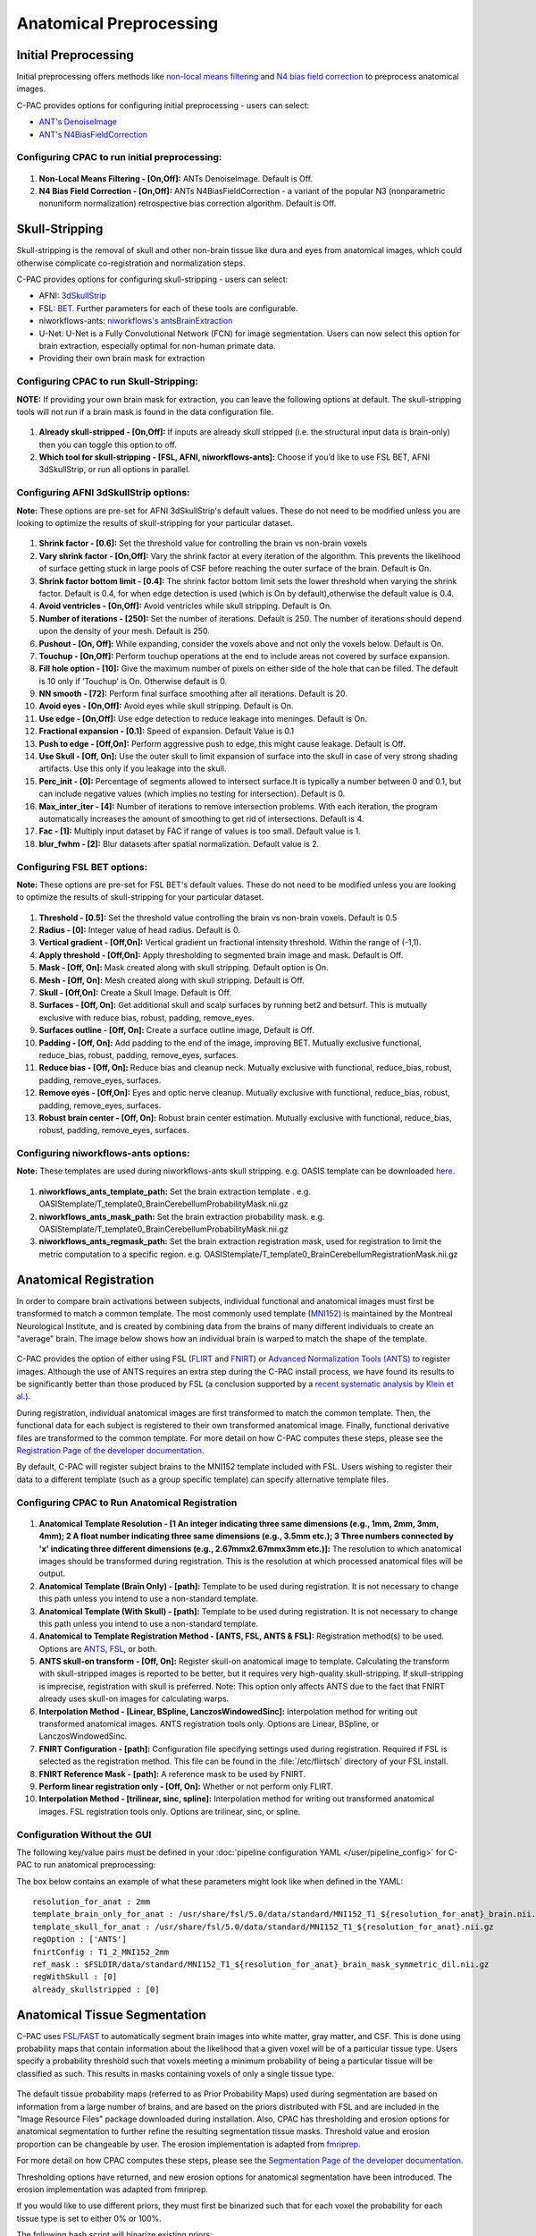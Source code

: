 ﻿Anatomical Preprocessing
------------------------

.. raw:: html

    <div class="flowchart-container"><object data="_static/flowcharts/anatomical.svg" type="image/svg+xml"></object></div>

Initial Preprocessing
^^^^^^^^^^^^^^^^^^^^^

Initial preprocessing offers methods like `non-local means filtering <https://www.iro.umontreal.ca/~mignotte/IFT6150/Articles/Buades-NonLocal.pdf>`_ and `N4 bias field correction <https://www.ncbi.nlm.nih.gov/pmc/articles/PMC3071855/>`_ to preprocess anatomical images.

C-PAC provides options for configuring initial preprocessing - users can select:

* `ANT's DenoiseImage <https://manpages.debian.org/experimental/ants/DenoiseImage.1.en.html>`_
* `ANT's N4BiasFieldCorrection <http://manpages.ubuntu.com/manpages/trusty/man1/N4BiasFieldCorrection.1.html>`_


Configuring CPAC to run initial preprocessing:
""""""""""""""""""""""""""""""""""""""""""""""

.. figure:: /_images/anat_init_options.png

#. **Non-Local Means Filtering - [On,Off]:** ANTs DenoiseImage. Default is Off.

#. **N4 Bias Field Correction - [On,Off]:** ANTs N4BiasFieldCorrection - a variant of the popular N3 (nonparametric nonuniform normalization) retrospective bias correction algorithm. Default is Off.


Skull-Stripping
^^^^^^^^^^^^^^^
Skull-stripping is the removal of skull and other non-brain tissue like dura and eyes from anatomical images, which could otherwise complicate co-registration and normalization steps.

C-PAC provides options for configuring skull-stripping - users can select:

* AFNI: `3dSkullStrip <https://afni.nimh.nih.gov/pub/dist/doc/program_help/3dSkullStrip.html>`_
* FSL: `BET <https://fsl.fmrib.ox.ac.uk/fsl/fslwiki/BET/UserGuide>`_. Further parameters for each of these tools are configurable.
* niworkflows-ants: `niworkflows's antsBrainExtraction <https://github.com/poldracklab/niworkflows/blob/master/niworkflows/anat/ants.py>`_
* U-Net: U-Net is a Fully Convolutional Network (FCN) for image segmentation. Users can now select this option for brain extraction, especially optimal for non-human primate data.
* Providing their own brain mask for extraction

Configuring CPAC to run Skull-Stripping:
""""""""""""""""""""""""""""""""""""""""

**NOTE:** If providing your own brain mask for extraction, you can leave the following options at default. The skull-stripping tools will not run if a brain mask is found in the data configuration file.

.. figure:: /_images/skullstrip_gui.png

#. **Already skull-stripped - [On,Off]:** If inputs are already skull stripped (i.e. the structural input data is brain-only) then you can toggle this option to off.

#. **Which tool for skull-stripping - [FSL, AFNI, niworkflows-ants]:** Choose if you’d like to use FSL BET, AFNI 3dSkullStrip, or run all options in parallel.

Configuring AFNI 3dSkullStrip options:
""""""""""""""""""""""""""""""""""""""
**Note:** These options are pre-set for AFNI 3dSkullStrip's default values. These do not need to be modified unless you are looking to optimize the results of skull-stripping for your particular dataset.

.. figure:: /_images/afni_gui.png

#. **Shrink factor - [0.6]:** Set the threshold value for controlling the brain vs non-brain voxels

#. **Vary shrink factor - [On,Off]:** Vary the shrink factor at every iteration of the algorithm. This prevents the likelihood of surface getting stuck in large pools of CSF before reaching the outer surface of the brain. Default is On.

#. **Shrink factor bottom limit - [0.4]:** The shrink factor bottom limit sets the lower threshold when varying the shrink factor. Default is 0.4, for when edge detection is used (which is On by default),otherwise the default value is 0.4.

#. **Avoid ventricles - [On,Off]:** Avoid ventricles while skull stripping. Default is On.

#. **Number of iterations - [250]:** Set the number of iterations. Default is 250. The number of iterations should depend upon the density of your mesh. Default is 250.

#. **Pushout - [On, Off]:** While expanding, consider the voxels above and not only the voxels below. Default is On.

#. **Touchup - [On,Off]:** Perform touchup operations at the end to include areas not covered by surface expansion.

#. **Fill hole option - [10]:** Give the maximum number of pixels on either side of the hole that can be filled. The default is 10 only if ’Touchup’ is On. Otherwise default is 0.

#. **NN smooth - [72]:** Perform final surface smoothing after all iterations. Default is 20.

#. **Avoid eyes - [On,Off]:** Avoid eyes while skull stripping. Default is On.

#. **Use edge - [On,Off]:** Use edge detection to reduce leakage into meninges. Default is On.

#. **Fractional expansion - [0.1]:** Speed of expansion. Default Value is 0.1

#. **Push to edge - [Off,On]:** Perform aggressive push to edge, this might cause leakage. Default is Off.

#. **Use Skull - [Off, On]:** Use the outer skull to limit expansion of surface into the skull in case of very strong shading artifacts. Use this only if you leakage into the skull.

#. **Perc_init - [0]:** Percentage of segments allowed to intersect surface.It is typically a number between 0 and 0.1, but can include negative values (which implies no testing for intersection). Default is 0.

#. **Max_inter_iter - [4]:** Number of iterations to remove intersection problems. With each iteration, the program automatically increases the amount of smoothing to get rid of intersections. Default is 4.

#. **Fac - [1]:** Multiply input dataset by FAC if range of values is too small. Default value is 1.

#. **blur_fwhm - [2]:** Blur datasets after spatial normalization. Default value is 2.

Configuring FSL BET options:
""""""""""""""""""""""""""""
**Note:** These options are pre-set for FSL BET's default values. These do not need to be modified unless you are looking to optimize the results of skull-stripping for your particular dataset.

.. figure:: /_images/bet_gui.png

#. **Threshold - [0.5]:** Set the threshold value controlling the brain vs non-brain voxels. Default is 0.5

#. **Radius - [0]:** Integer value of head radius. Default is 0.

#. **Vertical gradient - [Off,On]:** Vertical gradient un fractional intensity threshold. Within the range of (-1,1).

#. **Apply threshold - [Off,On]:** Apply thresholding to segmented brain image and mask. Default is Off.

#. **Mask - [Off, On]:** Mask created along with skull stripping. Default option is On.

#. **Mesh - [Off, On]:** Mesh created along with skull stripping. Default is Off.

#. **Skull - [Off,On]:** Create a Skull Image. Default is Off.

#. **Surfaces - [Off, On]:** Get additional skull and scalp surfaces by running bet2 and betsurf. This is mutually exclusive with reduce bias, robust, padding, remove_eyes.

#. **Surfaces outline - [Off, On]:** Create a surface outline image, Default is Off.

#. **Padding - [Off, On]:** Add padding to the end of the image, improving BET. Mutually exclusive functional, reduce_bias, robust, padding, remove_eyes, surfaces.

#. **Reduce bias - [Off, On]:** Reduce bias and cleanup neck. Mutually exclusive with functional, reduce_bias, robust, padding, remove_eyes, surfaces.

#. **Remove eyes - [Off,On]:** Eyes and optic nerve cleanup. Mutually exclusive with functional, reduce_bias, robust, padding, remove_eyes, surfaces.

#. **Robust brain center - [Off, On]:** Robust brain center estimation. Mutually exclusive with functional, reduce_bias, robust, padding, remove_eyes, surfaces.

Configuring niworkflows-ants options:
"""""""""""""""""""""""""""""""""""""
**Note:** These templates are used during niworkflows-ants skull stripping. e.g. OASIS template can be downloaded `here <https://s3-eu-west-1.amazonaws.com/pfigshare-u-files/3133832/Oasis.zip>`_.

.. figure:: /_images/niworkflows-ants_gui.png

#. **niworkflows_ants_template_path:** Set the brain extraction template . e.g. OASIStemplate/T_template0_BrainCerebellumProbabilityMask.nii.gz

#. **niworkflows_ants_mask_path:** Set the brain extraction probability mask. e.g. OASIStemplate/T_template0_BrainCerebellumProbabilityMask.nii.gz

#. **niworkflows_ants_regmask_path:** Set the brain extraction registration mask, used for registration to limit the metric computation to a specific region. e.g. OASIStemplate/T_template0_BrainCerebellumRegistrationMask.nii.gz


Anatomical Registration
^^^^^^^^^^^^^^^^^^^^^^^
In order to compare brain activations between subjects, individual functional and anatomical images must first be transformed to match a common template. The most commonly used template (`MNI152 <http://www.bic.mni.mcgill.ca/ServicesAtlases/ICBM152NLin2009>`_) is maintained by the Montreal Neurological Institute, and is created by combining data from the brains of many different individuals to create an "average" brain. The image below shows how an individual brain is warped to match the shape of the template.

.. figure:: /_images/registration.png

C-PAC provides the option of either using FSL (`FLIRT <http://fsl.fmrib.ox.ac.uk/fsl/fslwiki/FLIRT>`_ and `FNIRT <http://fsl.fmrib.ox.ac.uk/fsl/fslwiki/FNIRT>`_) or `Advanced Normalization Tools (ANTS) <http://stnava.github.io/ANTs/>`_ to register images. Although the use of ANTS requires an extra step during the C-PAC install process, we have found its results to be significantly better than those produced by FSL (a conclusion supported by a `recent systematic analysis by Klein et al. <https://www.ncbi.nlm.nih.gov/pubmed/20123029>`_).

During registration, individual anatomical images are first transformed to match the common template. Then, the functional data for each subject is registered to their own transformed anatomical image. Finally, functional derivative files are transformed to the common template. For more detail on how C-PAC computes these steps, please see the `Registration Page of the developer documentation <http://fcp-indi.github.io/docs/developer/workflows/registration.html>`_.

By default, C-PAC will register subject brains to the MNI152 template included with FSL. Users wishing to register their data to a different template (such as a group specific template) can specify alternative template files.

Configuring CPAC to Run Anatomical Registration
"""""""""""""""""""""""""""""""""""""""""""""""
.. figure:: /_images/anat_reg_gui.png

#. **Anatomical Template Resolution - [1 An integer indicating three same dimensions (e.g., 1mm, 2mm, 3mm, 4mm); 2 A float number indicating three same dimensions (e.g., 3.5mm etc.); 3 Three numbers connected by 'x' indicating three different dimensions (e.g., 2.67mmx2.67mmx3mm etc.)]:** The resolution to which anatomical images should be transformed during registration. This is the resolution at which processed anatomical files will be output.

#. **Anatomical Template (Brain Only) - [path]:** Template to be used during registration. It is not necessary to change this path unless you intend to use a non-standard template.

#. **Anatomical Template (With Skull) - [path]:** Template to be used during registration. It is not necessary to change this path unless you intend to use a non-standard template.

#. **Anatomical to Template Registration Method - [ANTS, FSL, ANTS & FSL]:** Registration method(s) to be used. Options are `ANTS <http://stnava.github.io/ANTs/>`_, `FSL <http://fsl.fmrib.ox.ac.uk/fslcourse/lectures/practicals/reg/>`_, or both.

#. **ANTS skull-on transform - [Off, On]:** Register skull-on anatomical image to template. Calculating the transform with skull-stripped images is reported to be better, but it requires very high-quality skull-stripping. If skull-stripping is imprecise, registration with skull is preferred. Note: This option only affects ANTS due to the fact that FNIRT already uses skull-on images for calculating warps.

#. **Interpolation Method - [Linear, BSpline, LanczosWindowedSinc]:** Interpolation method for writing out transformed anatomical images. ANTS registration tools only. Options are Linear, BSpline, or LanczosWindowedSinc.

#. **FNIRT Configuration - [path]:** Configuration file specifying settings used during registration. Required if FSL is selected as the registration method. This file can be found in the :file:`/etc/flirtsch` directory of your FSL install.

#. **FNIRT Reference Mask - [path]:** A reference mask to be used by FNIRT.

#. **Perform linear registration only - [Off, On]:** Whether or not perform only FLIRT.

#. **Interpolation Method - [trilinear, sinc, spline]:** Interpolation method for writing out transformed anatomical images. FSL registration tools only. Options are trilinear, sinc, or spline.

Configuration Without the GUI
"""""""""""""""""""""""""""""

The following key/value pairs must be defined in your :doc:`pipeline configuration YAML </user/pipeline_config>` for C-PAC to run anatomical preprocessing:

.. csv-table::
    :header: "Key","Description","Potential Values"
    :widths: 5,30,15
    :file: _static/params/anat_config.csv

The box below contains an example of what these parameters might look like when defined in the YAML::

    resolution_for_anat : 2mm
    template_brain_only_for_anat : /usr/share/fsl/5.0/data/standard/MNI152_T1_${resolution_for_anat}_brain.nii.gz
    template_skull_for_anat : /usr/share/fsl/5.0/data/standard/MNI152_T1_${resolution_for_anat}.nii.gz
    regOption : ['ANTS']
    fnirtConfig : T1_2_MNI152_2mm
    ref_mask : $FSLDIR/data/standard/MNI152_T1_${resolution_for_anat}_brain_mask_symmetric_dil.nii.gz
    regWithSkull : [0]
    already_skullstripped : [0]

Anatomical Tissue Segmentation
^^^^^^^^^^^^^^^^^^^^^^^^^^^^^^

.. raw:: html

    <div class="flowchart-container"><object data="_static/flowcharts/segmentation.svg" type="image/svg+xml"></object></div>

C-PAC uses `FSL/FAST <http://fsl.fmrib.ox.ac.uk/fsl/fslwiki/FAST>`_ to automatically segment brain images into white matter, gray matter, and CSF. This is done using probability maps that contain information about the likelihood that a given voxel will be of a particular tissue type. Users specify a probability threshold such that voxels meeting a minimum probability of being a particular tissue will be classified as such. This results in masks containing voxels of only a single tissue type.

.. figure:: /_images/segmentation.png

The default tissue probability maps (referred to as Prior Probability Maps) used during segmentation are based on information from a large number of brains, and are based on the priors distributed with FSL and are included in the "Image Resource Files" package downloaded during installation. Also, CPAC has thresholding and erosion options for anatomical segmentation to further refine the resulting segmentation tissue masks. Threshold value and erosion proportion can be changeable by user. The erosion implementation is adapted from `fmriprep <https://fmriprep.readthedocs.io/en/stable/>`_.

For more detail on how CPAC computes these steps, please see the `Segmentation Page of the developer documentation <http://fcp-indi.github.io/docs/developer/workflows/seg_preproc.html>`_.

Thresholding options have returned, and new erosion options for anatomical segmentation have been introduced. The erosion implementation was adapted from fmriprep.

If you would like to use different priors, they must first be binarized such that for each voxel the probability for each tissue type is set to either 0% or 100%.

The following bash script will binarize existing priors::

    # Define what kind of priors to generate (gray, white, or csf)
    tissue=gray

    # Define threshold to use when binarizing data
    threshold=0.5

    # Copy existing priors (in this example, from FSL)
    3dcopy $FSL_DIR/data/standard/tissuepriors/avg152T1_${tissue}.hdr avg152T1_${tissue}.nii.gz

    # Binarize image using threshold set above
    fslmaths avg152T1_${tissue}.nii.gz -thr $threshold -bin avg152T1_${tissue}_2mm_bin

In addition, C-PAC offers template-based segmentation options that facilitate nonhuman data processing. Optimal for use with functional-only pipelines commonly used for rodent data, users can now employ a template-based tissue segmentation approach that applies inverse registration transforms to template-space tissue priors.

Configuring CPAC to Run Anatomical Tissue Segmentation
""""""""""""""""""""""""""""""""""""""""""""""""""""""

.. figure:: /_images/seg_gui_1.png

#. **Tissue Segmentation - [On, Off]:** Automatically segment anatomical images into white matter, gray matter, and CSF based on prior probability maps.

#. **Use Priors - [On, Off]:** Whether or not to use template-space tissue priors to refine the binary tissue masks generated by segmentation.

#. **White Matter Prior Probability Map - [path]:** Full path to a binarized White Matter prior probability map. It is not necessary to change this path unless you intend to use non-standard priors.

#. **Gray Matter Prior Probability Map - [path]:** Full path to a binarized Gray Matter prior probability map. It is not necessary to change this path unless you intend to use non-standard priors.

#. **CSF Prior Probability Map - [path]:** Full path to a binarized CSF prior probability map. It is not necessary to change this path unless you intend to use non-standard priors.

#. **FSL-FAST Thresholding - [On, Off]]:** Use FSL-FAST generated binary masks to generate the resulting segmentation tissue masks.

#. **Customized Thresholding - [On,Off]]:** Set the threshold value for tissue probability maps to generate the resulting segmentation tissue masks.

#. **White Matter Threshold Value - [float]:** Set the threshold value for refining the resulting White Matter segmentation tissue mask, if choose Customized Thresholding. The default value is 0.95.

#. **Gray Matter Threshold Value - [float]:** Set the threshold value for refining the resulting Gray Matter segmentation tissue mask, if choose Customized Thresholding. The default value is 0.95.

#. **CSF Threshold Value - [float]:** Set the threshold value for refining the resulting CSF segmentation tissue mask, if choose Customized Thresholding. The default value is 0.95.

#. **Erosion - [On, Off]:** Whether or not to use erosion to erode binarized tissue masks.

#. **Erosion Proportion - [float]:** Set the erosion proportion, if use erosion to erode binarized tissue masks. The default is 0.6.

.. figure:: /_images/seg_gui_2.png

#. **Template Based Segmentation - [EPI Template based, T1 Template based]:** Optimal for use with functional-only pipelines commonly used for rodent data, users can now employ a template-based tissue segmentation approach that applies inverse registration transforms to template-space tissue priors. If choose 'EPI Template based' or 'T1 Template based' as template based segmentation method, please make sure to specify white matter, gray matter, CSF mask paths at below three configurations.

#. **White Matter Binary Mask - [path]:** Full path to a binarized White Matter mask.

#. **Gray Matter Binary Mask - [path]:** Full path to a binarized Gray Matter mask.

#. **CSF Prior Binary Mask - [path]:** Full path to a binarized CSF mask.


Configuration Without the GUI
"""""""""""""""""""""""""""""

The following key/value pairs must be defined in your :doc:`pipeline configuration YAML </user/pipeline_config>` for C-PAC to run anatomical tissue segmentation:

.. csv-table::
    :header: "Key","Description","Potential Values"
    :widths: 5,30,15
    :file: _static/params/seg_config.csv


The box below contains an example of what these parameters might look like when defined in the YAML::

    runSegmentationPreprocessing : [1]
    seg_use_priors: True
    priors_path : /usr/share/fsl/5.0/data/standard/tissuepriors/2mm
    PRIORS_WHITE : $priors_path/avg152T1_white_bin.nii.gz
    PRIORS_GRAY : $priors_path/avg152T1_gray_bin.nii.gz
    PRIORS_CSF : $priors_path/avg152T1_csf_bin.nii.gz
    seg_use_threshold : ['FSL-FAST Thresholding']
    seg_CSF_threshold_value : 0.95
    seg_WM_threshold_value : 0.95
    seg_GM_threshold_value : 0.95
    seg_use_erosion : False
    seg_erosion_prop : 0.6
    template_based_segmentation : ['None']
    template_based_segmentation_WHITE :  $FSLDIR/data/standard/tissuepriors/2mm/avg152T1_white_bin.nii.gz
    template_based_segmentation_GRAY :  $FSLDIR/data/standard/tissuepriors/2mm/avg152T1_gray_bin.nii.gz
    template_based_segmentation_CSF :  $FSLDIR/data/standard/tissuepriors/2mm/avg152T1_csf_bin.nii.gz


References
^^^^^^^^^^
`AFNI 3dSkullStrip <https://afni.nimh.nih.gov/pub/dist/doc/program_help/3dSkullStrip.html>`_

Smith, Stephen M., `Fast robust automated brain extraction <http://dx.doi.org/10.1002/hbm.10062>`_, Human Brain Mapping 2002, Volume 17 Issue 3, page 143-155.

N. Tustison et al., `N4ITK: Improved N3 Bias Correction <https://www.ncbi.nlm.nih.gov/pmc/articles/PMC3071855/pdf/nihms279873.pdf>`_, IEEE Transactions on Medical Imaging, 29(6):1310-1320, June 2010.
